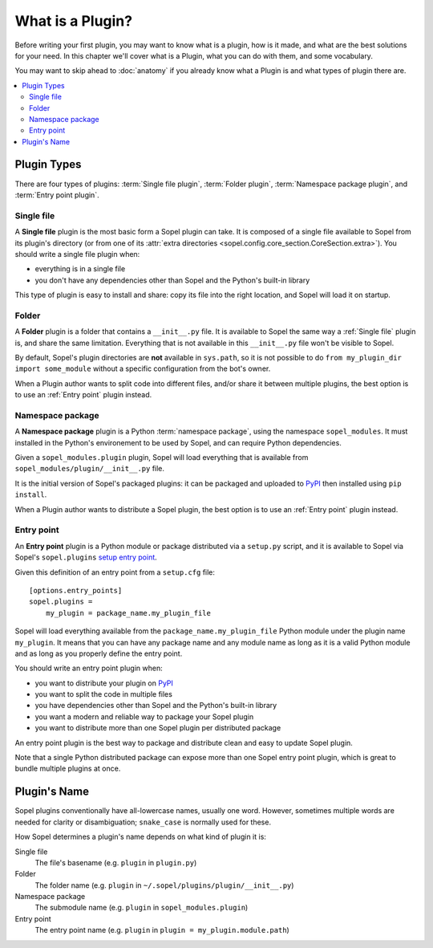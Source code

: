 =================
What is a Plugin?
=================

Before writing your first plugin, you may want to know what is a plugin, how is
it made, and what are the best solutions for your need. In this chapter we'll
cover what is a Plugin, what you can do with them, and some vocabulary.

You may want to skip ahead to :doc:`anatomy` if you already know what a Plugin
is and what types of plugin there are.

.. contents::
    :local:
    :depth: 2

Plugin Types
============

There are four types of plugins: :term:`Single file plugin`,
:term:`Folder plugin`, :term:`Namespace package plugin`, and
:term:`Entry point plugin`.

Single file
-----------

A **Single file** plugin is the most basic form a Sopel plugin can take. It is
composed of a single file available to Sopel from its plugin's directory (or
from one of its
:attr:`extra directories <sopel.config.core_section.CoreSection.extra>`). You
should write a single file plugin when:

* everything is in a single file
* you don't have any dependencies other than Sopel and the Python's built-in
  library

This type of plugin is easy to install and share: copy its file into the right
location, and Sopel will load it on startup.

Folder
------

A **Folder** plugin is a folder that contains a ``__init__.py`` file. It is
available to Sopel the same way a :ref:`Single file` plugin is, and share the
same limitation. Everything that is not available in this ``__init__.py`` file
won't be visible to Sopel.

By default, Sopel's plugin directories are **not** available in ``sys.path``,
so it is not possible to do ``from my_plugin_dir import some_module`` without
a specific configuration from the bot's owner.

When a Plugin author wants to split code into different files, and/or share it
between multiple plugins, the best option is to use an :ref:`Entry point`
plugin instead.

Namespace package
-----------------

A **Namespace package** plugin is a Python :term:`namespace package`, using
the namespace ``sopel_modules``. It must installed in the Python's environement
to be used by Sopel, and can require Python dependencies.

Given a ``sopel_modules.plugin`` plugin, Sopel will load everything that is
available from ``sopel_modules/plugin/__init__.py`` file.

It is the initial version of Sopel's packaged plugins: it can be packaged and
uploaded to `PyPI`_ then installed using ``pip install``.

When a Plugin author wants to distribute a Sopel plugin, the best option is to
use an :ref:`Entry point` plugin instead.

Entry point
-----------

An **Entry point** plugin is a Python module or package distributed via a
``setup.py`` script, and it is available to Sopel via Sopel's ``sopel.plugins``
`setup entry point`__.

Given this definition of an entry point from a ``setup.cfg`` file::

   [options.entry_points]
   sopel.plugins =
       my_plugin = package_name.my_plugin_file

Sopel will load everything available from the ``package_name.my_plugin_file``
Python module under the plugin name ``my_plugin``. It means that you can have
any package name and any module name as long as it is a valid Python module
and as long as you properly define the entry point.

You should write an entry point plugin when:

* you want to distribute your plugin on `PyPI`_
* you want to split the code in multiple files
* you have dependencies other than Sopel and the Python's built-in library
* you want a modern and reliable way to package your Sopel plugin
* you want to distribute more than one Sopel plugin per distributed package

An entry point plugin is the best way to package and distribute clean and easy
to update Sopel plugin.

Note that a single Python distributed package can expose more than one Sopel
entry point plugin, which is great to bundle multiple plugins at once.

.. seealso::

   The PyPA specification explains in its `Entry points specification`_ what
   entry points are and how to use them.

.. __: `Entry points specification`_


Plugin's Name
=============

Sopel plugins conventionally have all-lowercase names, usually one word.
However, sometimes multiple words are needed for clarity or disambiguation;
``snake_case`` is normally used for these.

How Sopel determines a plugin's name depends on what kind of plugin it is:

Single file
   The file's basename (e.g. ``plugin`` in ``plugin.py``)

Folder
   The folder name (e.g. ``plugin`` in ``~/.sopel/plugins/plugin/__init__.py``)

Namespace package
   The submodule name (e.g. ``plugin`` in ``sopel_modules.plugin``)

Entry point
   The entry point name (e.g. ``plugin`` in ``plugin = my_plugin.module.path``)

.. _PyPI: https://pypi.org/
.. _Entry points specification: https://packaging.python.org/specifications/entry-points/
